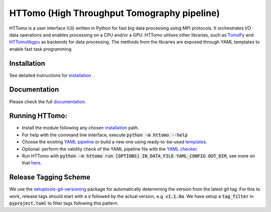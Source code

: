 HTTomo (High Throughput Tomography pipeline)
*******************************************************

HTTomo is a user interface (UI) written in Python for fast big data processing using MPI protocols.
It orchestrates I/O data operations and enables processing on a CPU and/or a GPU. HTTomo utilises other libraries, such as `TomoPy <https://tomopy.readthedocs.io>`_ and `HTTomolibgpu <https://github.com/DiamondLightSource/httomolibgpu>`_
as backends for data processing. The methods from the libraries are exposed through YAML templates to enable fast task programming.

Installation
============
See detailed instructions for `installation <https://diamondlightsource.github.io/httomo/howto/installation.html>`_ .

Documentation
==============
Please check the full `documentation <https://diamondlightsource.github.io/httomo/>`_.

Running HTTomo:
================

* Install the module following any chosen `installation <https://diamondlightsource.github.io/httomo/howto/installation.html>`_ path.
* For help with the command line interface, execute :code:`python -m httomo --help`
* Choose the existing `YAML pipeline <https://diamondlightsource.github.io/httomo/pipelines/yaml.html>`_ or build a new one using ready-to-be-used `templates <https://diamondlightsource.github.io/httomo/backends/templates.html>`_.
* Optional: perform the validity check of the YAML pipeline file with the `YAML checker <https://diamondlightsource.github.io/httomo/utilities/yaml_checker.html>`_.
* Run HTTomo with :code:`python -m httomo run [OPTIONS] IN_DATA_FILE YAML_CONFIG OUT_DIR`, see more on that `here <https://diamondlightsource.github.io/httomo/howto/run_httomo.html>`_.

Release Tagging Scheme
======================

We use the `setuptools-git-versioning <https://setuptools-git-versioning.readthedocs.io/en/stable/index.html>`_
package for automatically determining the version from the latest git tag.
For this to work, release tags should start with a :code:`v` followed by the actual version,
e.g. :code:`v1.1.0a`.
We have setup a  :code:`tag_filter` in :code:`pyproject.toml` to filter tags following this pattern.

